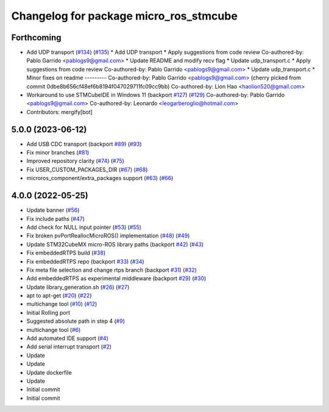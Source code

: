 ^^^^^^^^^^^^^^^^^^^^^^^^^^^^^^^^^^^^^^^
Changelog for package micro_ros_stmcube
^^^^^^^^^^^^^^^^^^^^^^^^^^^^^^^^^^^^^^^

Forthcoming
-----------
* Add UDP transport (`#134 <https://github.com/micro-ROS/micro_ros_stm32cubemx_utils/issues/134>`_) (`#135 <https://github.com/micro-ROS/micro_ros_stm32cubemx_utils/issues/135>`_)
  * Add UDP transport
  * Apply suggestions from code review
  Co-authored-by: Pablo Garrido <pablogs9@gmail.com>
  * Update README and modify recv flag
  * Update udp_transport.c
  * Apply suggestions from code review
  Co-authored-by: Pablo Garrido <pablogs9@gmail.com>
  * Update udp_transport.c
  * Minor fixes on readme
  ---------
  Co-authored-by: Pablo Garrido <pablogs9@gmail.com>
  (cherry picked from commit 0dbe8b656cf48ef6b8194f047029711fc09cc9bb)
  Co-authored-by: Lion Hao <haolion520@gmail.com>
* Workaround to use STMCubeIDE in Windows 11 (backport `#127 <https://github.com/micro-ROS/micro_ros_stm32cubemx_utils/issues/127>`_) (`#129 <https://github.com/micro-ROS/micro_ros_stm32cubemx_utils/issues/129>`_)
  Co-authored-by: Pablo Garrido <pablogs9@gmail.com>
  Co-authored-by: Leonardo <leogarberoglio@hotmail.com>
* Contributors: mergify[bot]

5.0.0 (2023-06-12)
------------------
* Add USB CDC transport (backport `#89 <https://github.com/micro-ROS/micro_ros_stm32cubemx_utils/issues/89>`_) (`#93 <https://github.com/micro-ROS/micro_ros_stm32cubemx_utils/issues/93>`_)
* Fix minor branches (`#81 <https://github.com/micro-ROS/micro_ros_stm32cubemx_utils/issues/81>`_)
* Improved repository clarity (`#74 <https://github.com/micro-ROS/micro_ros_stm32cubemx_utils/issues/74>`_) (`#75 <https://github.com/micro-ROS/micro_ros_stm32cubemx_utils/issues/75>`_)
* Fix USER_CUSTOM_PACKAGES_DIR (`#67 <https://github.com/micro-ROS/micro_ros_stm32cubemx_utils/issues/67>`_) (`#68 <https://github.com/micro-ROS/micro_ros_stm32cubemx_utils/issues/68>`_)
* microros_component/extra_packages support (`#63 <https://github.com/micro-ROS/micro_ros_stm32cubemx_utils/issues/63>`_) (`#66 <https://github.com/micro-ROS/micro_ros_stm32cubemx_utils/issues/66>`_)

4.0.0 (2022-05-25)
------------------
* Update banner (`#56 <https://github.com/micro-ROS/micro_ros_stm32cubemx_utils/issues/56>`_)
* Fix include paths (`#47 <https://github.com/micro-ROS/micro_ros_stm32cubemx_utils/issues/47>`_)
* Add check for NULL input pointer (`#53 <https://github.com/micro-ROS/micro_ros_stm32cubemx_utils/issues/53>`_) (`#55 <https://github.com/micro-ROS/micro_ros_stm32cubemx_utils/issues/55>`_)
* Fix broken pvPortReallocMicroROS() implementation (`#48 <https://github.com/micro-ROS/micro_ros_stm32cubemx_utils/issues/48>`_) (`#49 <https://github.com/micro-ROS/micro_ros_stm32cubemx_utils/issues/49>`_)
* Update STM32CubeMX micro-ROS library paths (backport `#42 <https://github.com/micro-ROS/micro_ros_stm32cubemx_utils/issues/42>`_) (`#43 <https://github.com/micro-ROS/micro_ros_stm32cubemx_utils/issues/43>`_)
* Fix embeddedRTPS build (`#38 <https://github.com/micro-ROS/micro_ros_stm32cubemx_utils/issues/38>`_)
* Fix embeddedRTPS repo (backport `#33 <https://github.com/micro-ROS/micro_ros_stm32cubemx_utils/issues/33>`_) (`#34 <https://github.com/micro-ROS/micro_ros_stm32cubemx_utils/issues/34>`_)
* Fix meta file selection and change rtps branch (backport `#31 <https://github.com/micro-ROS/micro_ros_stm32cubemx_utils/issues/31>`_) (`#32 <https://github.com/micro-ROS/micro_ros_stm32cubemx_utils/issues/32>`_)
* Add embeddedRTPS as experimental middleware (backport `#29 <https://github.com/micro-ROS/micro_ros_stm32cubemx_utils/issues/29>`_) (`#30 <https://github.com/micro-ROS/micro_ros_stm32cubemx_utils/issues/30>`_)
* Update library_generation.sh (`#26 <https://github.com/micro-ROS/micro_ros_stm32cubemx_utils/issues/26>`_) (`#27 <https://github.com/micro-ROS/micro_ros_stm32cubemx_utils/issues/27>`_)
* apt to apt-get (`#20 <https://github.com/micro-ROS/micro_ros_stm32cubemx_utils/issues/20>`_) (`#22 <https://github.com/micro-ROS/micro_ros_stm32cubemx_utils/issues/22>`_)
* multichange tool (`#10 <https://github.com/micro-ROS/micro_ros_stm32cubemx_utils/issues/10>`_) (`#12 <https://github.com/micro-ROS/micro_ros_stm32cubemx_utils/issues/12>`_)
* Initial Rolling port
* Suggested absolute path in step 4 (`#9 <https://github.com/micro-ROS/micro_ros_stm32cubemx_utils/issues/9>`_)
* multichange tool (`#6 <https://github.com/micro-ROS/micro_ros_stm32cubemx_utils/issues/6>`_)
* Add automated IDE support (`#4 <https://github.com/micro-ROS/micro_ros_stm32cubemx_utils/issues/4>`_)
* Add serial interrupt transport (`#2 <https://github.com/micro-ROS/micro_ros_stm32cubemx_utils/issues/2>`_)
* Update
* Update
* Update dockerfile
* Update
* Initial commit
* Initial commit
